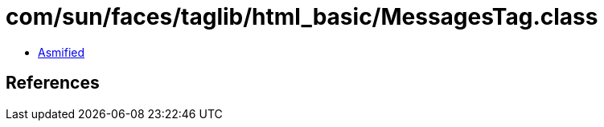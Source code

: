 = com/sun/faces/taglib/html_basic/MessagesTag.class

 - link:MessagesTag-asmified.java[Asmified]

== References

